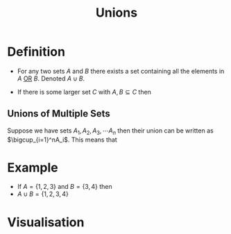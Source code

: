 :PROPERTIES:
:ID:       d209d5ef-ceb6-4801-8488-40d19377bb64
:END:
#+title: Unions

* Definition
- For any two sets \(A\) and \(B\) there exists a set containing all the elements in \(A\) [[id:d146a663-e2c9-453a-b7f5-387284f7285a][OR]] \(B\). Denoted \(A\cup B\).

- If there is some larger set \(C\) with \(A,B\subseteq C\) then
\begin{equation*}A \cup B := \{x \in C | x \in A \vee x \in B\}\end{equation*}

** Unions of Multiple Sets
Suppose we have sets \(A_1, A_2, A_3,\cdots A_{n}\) then their union can be written as \(\bigcup_{i=1}^nA_i\). This means that
\begin{equation*}
\bigcup_{i=1}^nA_i = \left(\bigcup_{i=1}^{n-1}A_i\right) \cup A_{n}
\end{equation*}

* Example
- If \(A = \{1,2,3\}\) and \(B = \{3,4\}\) then
- \(A\cup B = \{1,2,3,4\}\)

* Visualisation
[[file:images/union.svg]]
